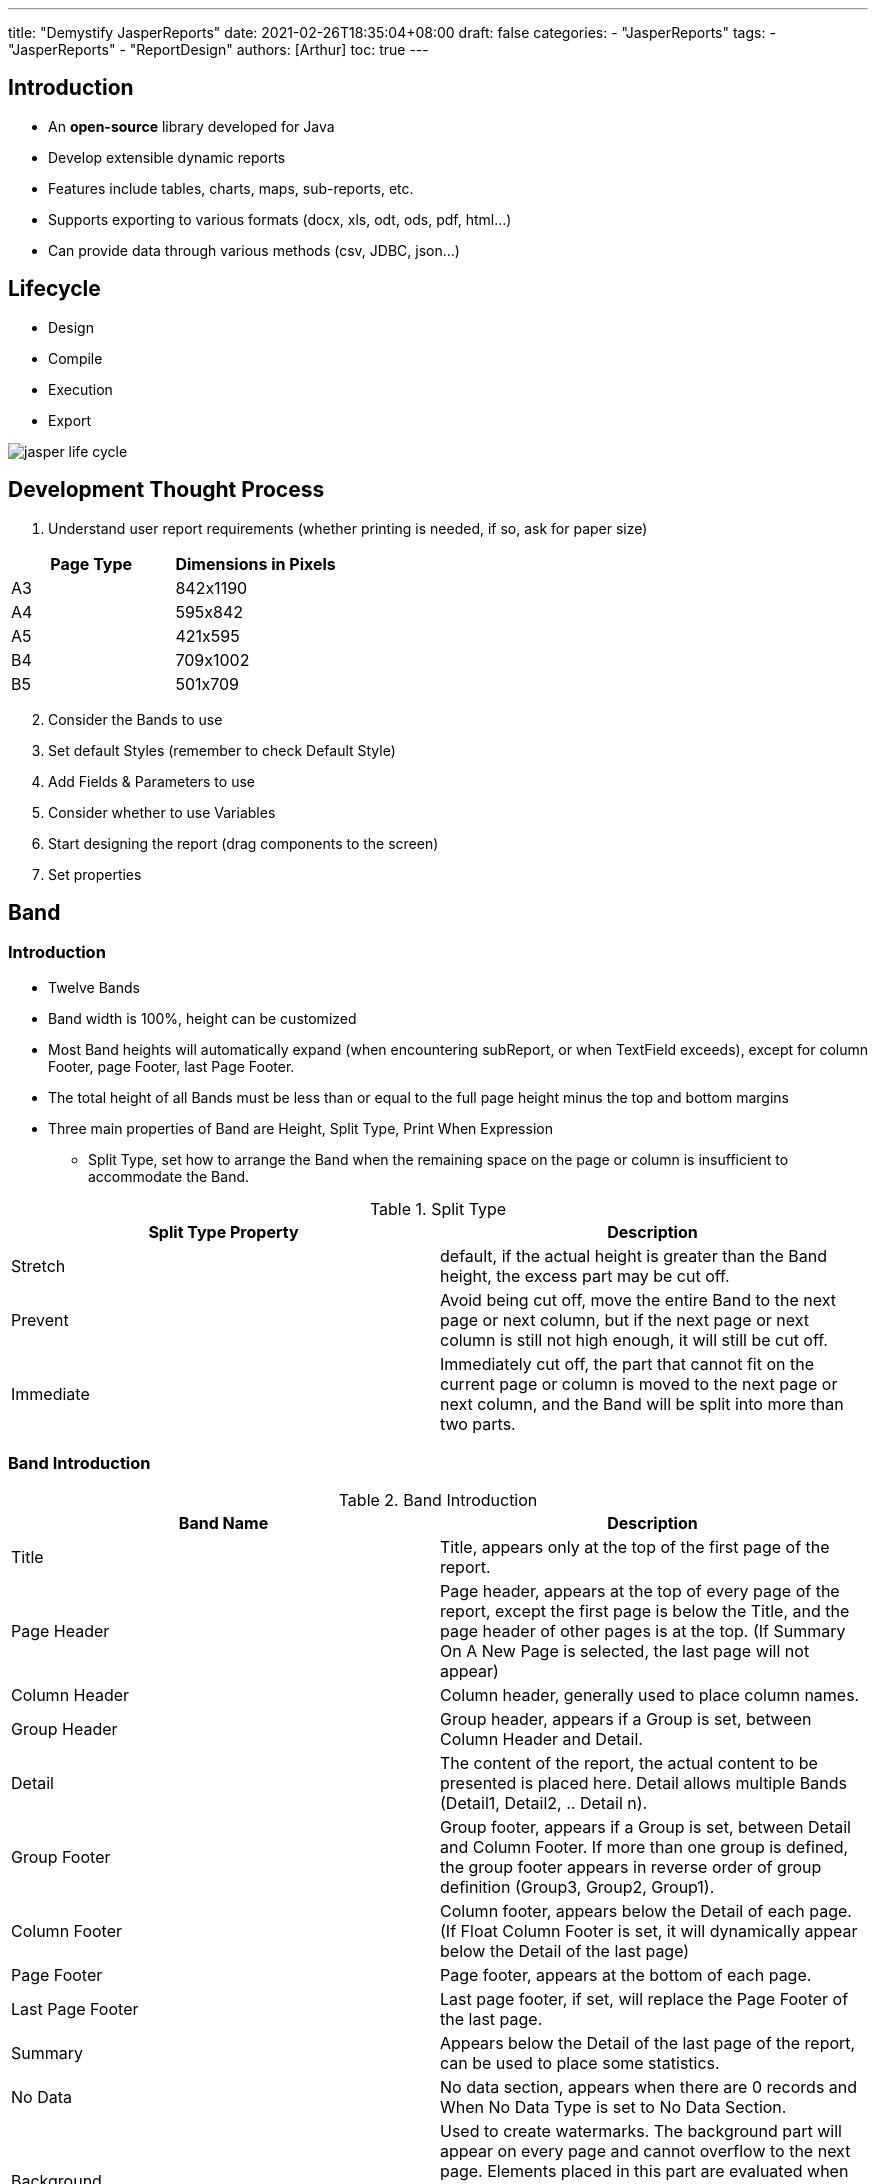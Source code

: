 ---
title: "Demystify JasperReports"
date: 2021-02-26T18:35:04+08:00
draft: false
categories:
  - "JasperReports"
tags:
  - "JasperReports"
  - "ReportDesign"
authors: [Arthur]
toc: true
---

:experimental:
:icons: font
:sectnums:
:sectnumlevels:
:source-highlighter: prettify
:toc: left
:toclevels:
:toc-title: 大綱
:sectanchors:

== Introduction

* An **open-source** library developed for Java

* Develop extensible dynamic reports

* Features include tables, charts, maps, sub-reports, etc.

* Supports exporting to various formats (docx, xls, odt, ods, pdf, html...)

* Can provide data through various methods (csv, JDBC, json...)

== Lifecycle

* Design

* Compile

* Execution

* Export

image::/images/jasper-report/jasper-life-cycle.jpg[]

== Development Thought Process

. Understand user report requirements (whether printing is needed, if so, ask for paper size)

[cols="a,a",options="header"]
|===
|Page Type |Dimensions in Pixels
|A3 |842x1190
|A4 |595x842
|A5 |421x595
|B4 |709x1002
|B5 |501x709
|===

[start=2]
. Consider the Bands to use

. Set default Styles (remember to check Default Style)

. Add Fields & Parameters to use

. Consider whether to use Variables

. Start designing the report (drag components to the screen)

. Set properties

== Band

=== Introduction

* Twelve Bands

* Band width is 100%, height can be customized

* Most Band heights will automatically expand (when encountering subReport, or when TextField exceeds), except for column Footer, page Footer, last Page Footer.

* The total height of all Bands must be less than or equal to the full page height minus the top and bottom margins

* Three main properties of Band are Height, Split Type, Print When Expression

** Split Type, set how to arrange the Band when the remaining space on the page or column is insufficient to accommodate the Band.

.Split Type
[cols="a,a",options = "header"]
|===
|Split Type Property|Description
|Stretch| default, if the actual height is greater than the Band height, the excess part may be cut off.
|Prevent| Avoid being cut off, move the entire Band to the next page or next column, but if the next page or next column is still not high enough, it will still be cut off.
|Immediate| Immediately cut off, the part that cannot fit on the current page or column is moved to the next page or next column, and the Band will be split into more than two parts.
|===

=== Band Introduction

.Band Introduction
[cols="a,a",options="header"]
|===
|Band Name |Description
|Title| Title, appears only at the top of the first page of the report.
|Page Header| Page header, appears at the top of every page of the report, except the first page is below the Title, and the page header of other pages is at the top. (If Summary On A New Page is selected, the last page will not appear)
|Column Header| Column header, generally used to place column names.
|Group Header| Group header, appears if a Group is set, between Column Header and Detail.
|Detail| The content of the report, the actual content to be presented is placed here. Detail allows multiple Bands (Detail1, Detail2, .. Detail n).
|Group Footer| Group footer, appears if a Group is set, between Detail and Column Footer. If more than one group is defined, the group footer appears in reverse order of group definition (Group3, Group2, Group1).
|Column Footer| Column footer, appears below the Detail of each page. (If Float Column Footer is set, it will dynamically appear below the Detail of the last page)
|Page Footer| Page footer, appears at the bottom of each page.
|Last Page Footer| Last page footer, if set, will replace the Page Footer of the last page.
|Summary| Appears below the Detail of the last page of the report, can be used to place some statistics.
|No Data| No data section, appears when there are 0 records and When No Data Type is set to No Data Section.
|Background| Used to create watermarks. The background part will appear on every page and cannot overflow to the next page. Elements placed in this part are evaluated when the page is initialized and displayed in the background. All other page objects are displayed on top of the background objects. Used to create watermarks.
|===

== Fields & Parameters

Fields: Used to display data retrieved from the Datasource

* Three main properties of Fields

** Name (field name)

** Class (type)

** Description (description)

Parameters: Some parameters passed from the outside, can be used in title strings, print dates, boolean values for judgment, etc.

* Properties of Parameters

** Name (parameter name, the variable name passed from the backend)

** Class (type)

** Description (description, optional)

** Is for Prompting (if unchecked, the parameter will not be requested when previewing with Preview)

** Default Value Expression (default expression)

** Evaluation Time (determines when to execute the default expression before or after the connection)

*** Early: Execute the default expression before the connection

*** Late: Execute the default expression after the connection

== Variables

Variables: Used to store the result of calculating an expression, can be used for statistics, passing parameters to sub-reports.

* Properties of Variables

** Name (parameter name, screen component Expression uses [$V{Name}])

** Value Class Name (class)

** Calculation (how to calculate the expression)

*** Calculation can only perform numerical calculations

.Calculation
[cols="a,a",options = "header"]
|===
|Calculation Property|Description
|Nothing| Do not perform any calculations, directly print the value based on the expression, can use this for simple operations (e.g., $P{a}+$P{b}, but can only calculate numeric types)
|Count| Count the number of records
|Distinct Count| Count the number of unique records
|Sum| Sum the values of the data
|Average| Average value of the accumulated results
|Lowest| Minimum value of the expression
|Highest| Maximum value of the expression
|StandardDeviation| Return the standard deviation based on all values of the expression
|Variance| Return the variance based on all values of the expression
|System| Can control the calculation method by yourself (e.g., using Java programs)
|===

** Expression (variable used for calculation)

** Initial Value Expression (initial value of the Variable, if not given, it points to the value of the Expression)

** Increment Type (when to calculate the Variable)

.Increment Type
[cols="a,a",options = "header"]
|===
|Increment Type Property|Description
|Report| Calculate only once at the end of the report
|Page| Calculate once on each page (calculate once after each Page Header)
|Column| Calculate once in each column (calculate once after each Column Header)
|Group| Calculate once in each group, need to set Group
|None| Calculate for each record
|===

** Reset Type (when the Variable will be reset, need to set Initial Value Expression, if not given, reset will become null)

.Reset Type
[cols="a,a",options = "header"]
|===
|Reset Type Property|Description
|Report| Reset only when the report is created
|Page| Reset once on each page (reset once for each Page Header)
|Column| Reset once in each column (reset once for each Column Header)
|Group| Reset once in each group, need to set Group
|None| Variable will not be reset, so no need to set Initial Value Expression
|===

** Incrementer Factory Class Name (a Java class used to customize the calculation, need to implement the net.sf.jasperreports.engine.fill.JRIncrementerFactory interface)

*** If your Variable's Value Class Name is java.lang.Integer, but your Expression returns a string type value, the value of this variable will be **0**

[start=1]
* Built-in Variables in JasperReports

** Built-in Variables can be used directly but cannot be modified

.Built-in Variables
[cols="a,a",options = "header"]
|===
|Variable Name|Description
|REPORT_COUNT| The number of records in the report so far (can use this for serial numbers)
|PAGE_NUMBER| Can display the current page number, or the total number of pages in the report (depending on whether the TextField's evaluationTime property is set to Now or Report to decide what to display)
|COLUMN_NUMBER| The current column number (usually there is only one column per page, so it is 1, useful when there are multiple columns per page)
|PAGE_COUNT| The number of records on the current page (the number of records in the Detail between the current Page Header and Page Footer)
|COLUMN_COUNT| The number of records in the current column (the number of records in the Detail between the current Column Header and Column Footer)
|===

== Subreport

=== Introduction
Sometimes when you need to merge cells in a table, or have a one-to-many data structure, you can use sub-reports to present it.

==== Two main benefits of sub-reports

. Modular reports
. Can connect to different data sources

=== Subreport Properties

* Run To Bottom (if selected true, the sub-report will fill the entire page, suitable for sub-reports with one record per page)

* Overflow Type (determine whether the sub-report should exceed the height of the main report)

* Using Cache (whether to cache)

* Connection Expression or Datasource Expression (data source, can be directly connected to DB or use JRBeanCollectionDataSource to pass data)

* Parameters Map Expression (can pass a Map as a parameter)

* Edit Return Values (data returned by the sub-report, usually used to pass totals or counts)

* Edit Parameters (data passed into the sub-report, can be used to identify ID)

* Expression (source file of the sub-report, use string to record)

Subreport Expression judgment order

. URL

. File name in the same directory

. Add absolute path of the file

.. Cannot use relative path

=== Parameter Passing

Parameter passing can be divided into **passing parameters from the main report to the sub-report** and **passing parameters from the sub-report back to the main report**

==== Passing parameters from the main report to the sub-report

image::/images/jasper-report/sub-report-parameter.jpg[]

- Parameter Name: Enter the parameter name
- Parameter Expression: Enter the parameter content, the expression can be a string, number, parameter, variable, etc. As shown below:

image::/images/jasper-report/sub-report-parameter-add.jpg[]

==== Passing parameters from the sub-report back to the main report

image::/images/jasper-report/sub-report-parameter-return.jpg[]

Returning parameters requires setting two variables, one in the main report and one in the sub-report, as shown below:

image::/images/jasper-report/sub-report-parameter-return-add.jpg[]

Sub-report variable

- Change Value Class Name to the same class as the variable set in the main report
- Calculation depends on whether you need to perform calculations, here it is to calculate the total of a certain field
- Expression is the field to be summed, can use ternary operator for if judgment
- Initial Value Expression can set the initial value, for example, I set it to 0 here

image::/images/jasper-report/sub-export-variable.jpg[]

Main report variable
- Change Value Class Name to the same class as the variable set in the sub-report
- Set Increment type and Reset type to Report

image::/images/jasper-report/main-report-variable.jpg[]

TIP: The TextField in the main report that holds the return variable should have its Evaluation Time set to Band, as shown below:

image::/images/jasper-report/return-text-field.jpg[]

== Problem Sharing

. If you only need to generate reports such as certificates or application forms with only parameters, put all the content in the Title Band, and set the Jasper Report's When No Data Type to *All Sections No Detail*

. Sometimes the excel table automatically jumps to the next page after a certain number of rows, if you don't want it to automatically jump to the next page, check *Ignore Pagination* in the main settings of the report, then it won't automatically jump to the next page after a few rows. As shown below:

image::/images/jasper-report/jasper-pagination.jpg[]

[start=3]
. If you want to generate dynamic column reports, you can set the Print When Expression in Appearance to a boolean condition to decide whether to display the column, as shown below:

image::/images/jasper-report/print-when-expression.jpg[]

[start=4]
. If you want a TextField to have different font sizes or colors

- First change the markUp in the TextField to html, as shown below:

image::/images/jasper-report/jasper-markup.jpg[]

- Add <font></font> in the Expression, as shown below:

image::/images/jasper-report/font-example.jpg[]

* You can also use <span style='font-size:16px;'>

[start=5]
. If the TextField is right-aligned and too close to the right border, you can use right Indent to adjust the px closer to the right, as shown below:

image::/images/jasper-report/right-indent.jpg[]

[start=6]
. How to add solid square &#9632; or hollow square &#9633; in jasper?

* Change the markup of the textField to html, as shown below:

image::/images/jasper-report/jasper-markup.jpg[]

* Use html Geometric Shapes in the expression

Refer to https://www.w3schools.com/charsets/ref_utf_geometric.asp[UTF-8 Geometric Shapes]

[start=7]
. How to make each field in the detail the same length and height as the highest field?

- One way is to use an ElementGroup

- Another way is to change these properties

----
1. Set "Position" to "Float"
2. Set "Stretch Type" to "ContainerBottom"
3. Check "Print when detail overflows" checkbox.
4. Check the "Stretch with overflow" checkbox.
----

[start=8]
. Line break

- staticText field

.. Double-click the field, Shift + Enter for line break

- textField

.. Add "\n"
.. Change Markup to html, use <br>

[start=9]
. How to make the numbers of Field, Parameter, Variable have a comma every three digits? (e.g., 1000->1,000)

.. Add the DecimalFormat method format to the TextField's Expression, as shown below:

image::/images/jasper-report/number-with-common.jpg[]

[start=10]
. Background color modification

* Almost every Element has a common property - Backcolor (background color), but if you find that the screen does not change after modification, it may be because Transparent (transparent) is selected, remember to **uncheck** the transparent checkbox below, as shown below:

image::/images/jasper-report/transparent.jpg[]

[start=11]
. When generating a table with merged cells, you may encounter the problem of line breaks in the middle of the page.

Change the *Split Type* of the Detail Band to *Prevent*, this will solve the problem of sub-report page break misalignment.

image::/images/jasper-report/sub-report-question-solve.jpg[]

[start=12]
. If you use the same JRBeanCollectionDataSource for two sub-reports, the first sub-report will get the value, but the second one will not. In this case, change the data parameter of the sub-report to use a list, as follows:

In Java
[source=java]
----
paramsMap.put("statsData", summaryList);
----

In jrxml
[source=jrxml]
----
<parameter name="statsData" class="java.util.List"/>
...
<subreportParameter name="statsData">
  <subreportParameterExpression>
    <![CDATA[new net.sf.jasperreports.engine.data.
JRBeanCollectionDataSource($P{statsData})]]>
  </subreportParameterExpression>
</subreportParameter>
...
----

This problem is referenced from
https://www.hellojava.com/a/54282.html
